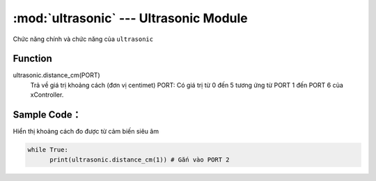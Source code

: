 :mod:`ultrasonic` --- Ultrasonic Module
=============================================

.. module:: ultrasonic
    :synopsis: Ultrasonic Module

Chức năng chính và chức năng của ``ultrasonic``

Function
----------------------

ultrasonic.distance_cm(PORT)
       Trả về giá trị khoảng cách (đơn vị centimet)
       PORT: Có giá trị từ 0 đến 5 tương ứng từ PORT 1 đến PORT 6 của xController.

Sample Code：
----------------------
Hiển thị khoảng cách đo được từ cảm biến siêu âm 

.. code-block:: python

      while True:
            print(ultrasonic.distance_cm(1)) # Gắn vào PORT 2

